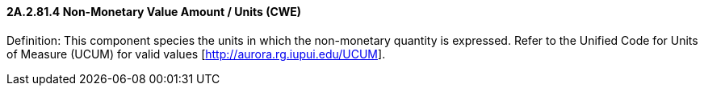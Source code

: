 ==== 2A.2.81.4 Non-Monetary Value Amount / Units (CWE)

Definition: This component species the units in which the non-monetary quantity is expressed. Refer to the Unified Code for Units of Measure (UCUM) for valid values [http://aurora.rg.iupui.edu/UCUM].

